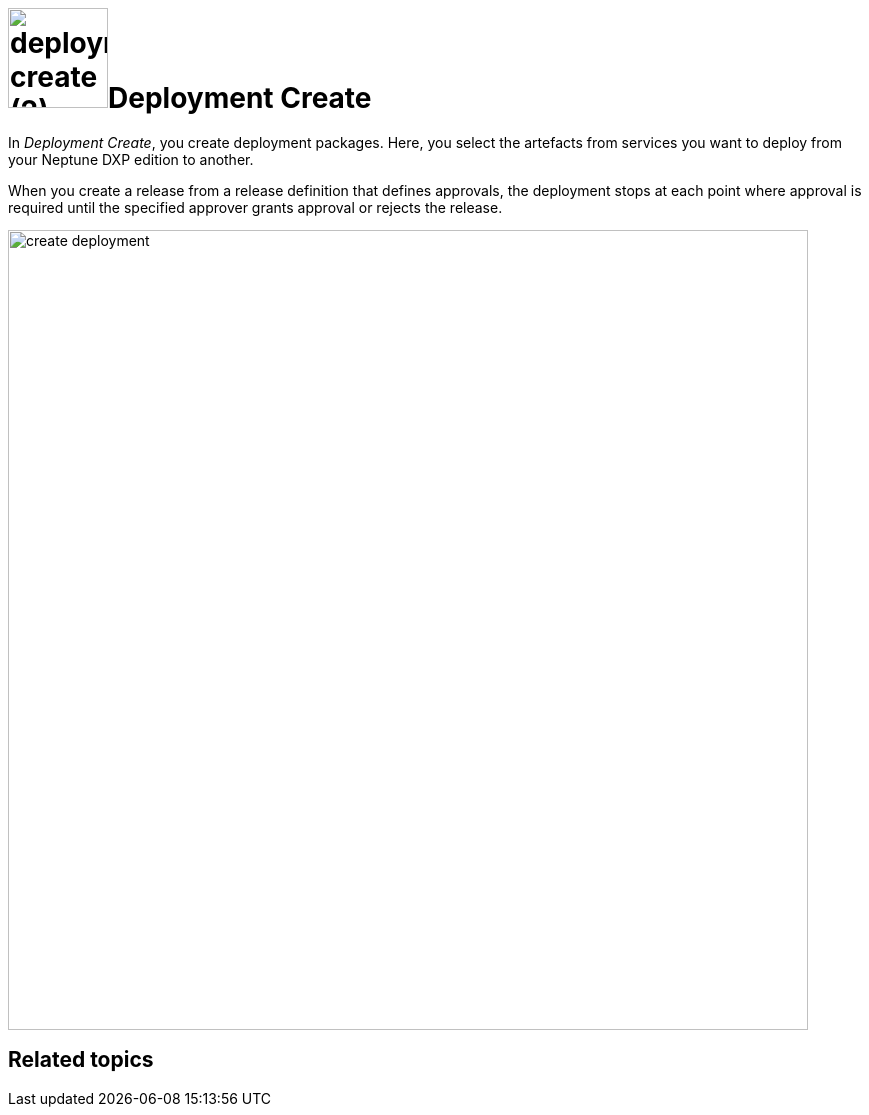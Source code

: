 = image:deployment-create (2).png[,100]Deployment Create
//Do not have spaces in file names.

In _Deployment Create_, you create deployment packages.
//Better use "With", not "In"
Here, you select the artefacts from services you want to deploy from your Neptune DXP edition to another.
//Use "move" instead of "deploy" here?
//Merge the two sentences: "With _Deployment Create_, you create deployment packages which contain artifacts you want to...

When you create a release from a release definition that defines approvals, the deployment stops at each point where approval is required until the specified approver grants approval or rejects the release.
//Provide context to this sentence, not clear to me what this means. What is a release here? What is an approval? Where can I see it in the service?

image:create-deployment.png[,800]
//Screenshot: 1. Always use simplified graphics. 2. No taskbar in the bottom on the screenshot

//Always have a "Related Topics" section

== Related topics
